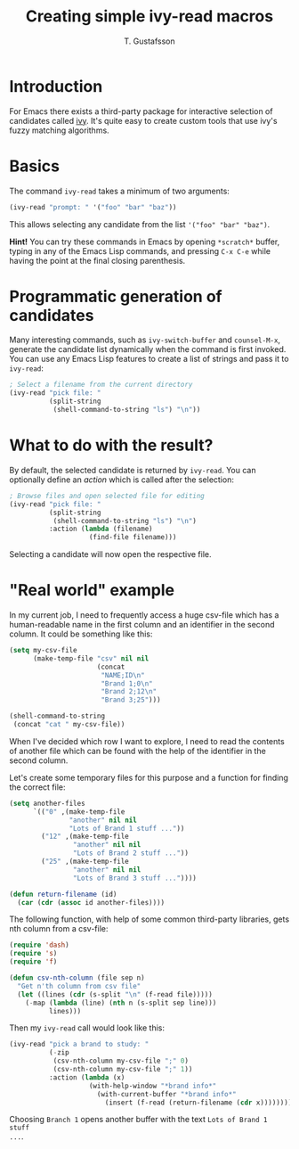 #+TITLE: Creating simple ivy-read macros
#+AUTHOR: T. Gustafsson
#+HTML_HEAD: <link rel="stylesheet" type="text/css" href="org2.css" />

* Introduction

For Emacs there exists a third-party package for interactive selection of
candidates called [[https://github.com/abo-abo/swiper][ivy]].  It's quite easy to create custom tools that use ivy's
fuzzy matching algorithms.

* Basics

The command =ivy-read= takes a minimum of two arguments:

#+begin_src emacs-lisp :results none
(ivy-read "prompt: " '("foo" "bar" "baz"))
#+end_src

This allows selecting any candidate from the list ~'("foo" "bar" "baz")~.

*Hint!* You can try these commands in Emacs by opening =*scratch*= buffer,
typing in any of the Emacs Lisp commands, and pressing =C-x C-e= while having
the point at the final closing parenthesis.

* Programmatic generation of candidates

Many interesting commands, such as =ivy-switch-buffer= and =counsel-M-x=,
generate the candidate list dynamically when the command is first invoked.  You
can use any Emacs Lisp features to create a list of strings and pass it to
=ivy-read=:

#+begin_src emacs-lisp :results none
; Select a filename from the current directory
(ivy-read "pick file: "
          (split-string
           (shell-command-to-string "ls") "\n"))
#+end_src

* What to do with the result?

By default, the selected candidate is returned by =ivy-read=.  You can optionally
define an /action/ which is called after the selection:

#+begin_src emacs-lisp :results none
; Browse files and open selected file for editing
(ivy-read "pick file: "
          (split-string
           (shell-command-to-string "ls") "\n")
          :action (lambda (filename)
                    (find-file filename)))
#+end_src

Selecting a candidate will now open the respective file.

* "Real world" example

In my current job, I need to frequently access a huge csv-file which has a
human-readable name in the first column and an identifier in the second
column. It could be something like this:

#+begin_src emacs-lisp
(setq my-csv-file
      (make-temp-file "csv" nil nil
                      (concat
                       "NAME;ID\n"
                       "Brand 1;0\n"
                       "Brand 2;12\n"
                       "Brand 3;25")))

(shell-command-to-string
 (concat "cat " my-csv-file))
#+end_src

#+RESULTS:
: NAME;ID
: Brand 1;0
: Brand 2;12
: Brand 3;25

When I've decided which row I want to explore, I need to read the contents of
another file which can be found with the help of the identifier in the second
column.

Let's create some temporary files for this purpose and a function for finding
the correct file:

#+begin_src emacs-lisp :results none
(setq another-files
      `(("0" ,(make-temp-file
               "another" nil nil
               "Lots of Brand 1 stuff ..."))
        ("12" ,(make-temp-file
                "another" nil nil
                "Lots of Brand 2 stuff ..."))
        ("25" ,(make-temp-file
                "another" nil nil
                "Lots of Brand 3 stuff ..."))))

(defun return-filename (id)
  (car (cdr (assoc id another-files))))
#+end_src

The following function, with help of some common third-party libraries, gets nth
column from a csv-file:

#+begin_src emacs-lisp :results none
(require 'dash)
(require 's)
(require 'f)

(defun csv-nth-column (file sep n)
  "Get n'th column from csv file"
  (let ((lines (cdr (s-split "\n" (f-read file)))))
    (-map (lambda (line) (nth n (s-split sep line)))
          lines)))
#+end_src

Then my =ivy-read= call would look like this:

#+begin_src emacs-lisp :results none
(ivy-read "pick a brand to study: "
          (-zip
           (csv-nth-column my-csv-file ";" 0)
           (csv-nth-column my-csv-file ";" 1))
          :action (lambda (x)
                    (with-help-window "*brand info*"
                      (with-current-buffer "*brand info*"
                        (insert (f-read (return-filename (cdr x))))))))
#+end_src

Choosing =Branch 1= opens another buffer with the text =Lots of Brand 1 stuff
...=.
